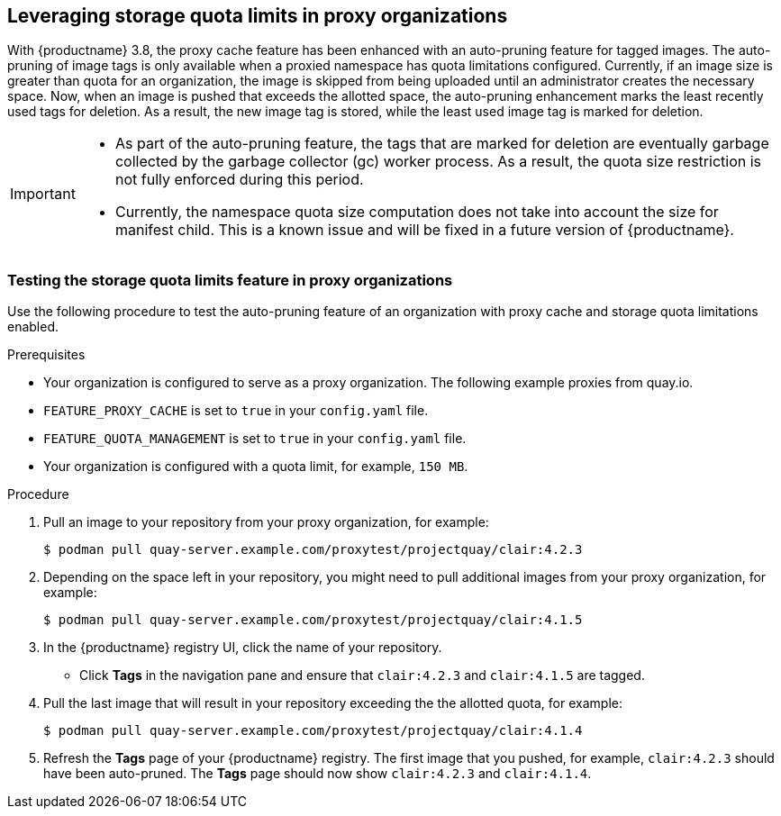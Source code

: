 :_content-type: CONCEPT
[id="proxy-cache-leveraging-storage-quota-limits"]
== Leveraging storage quota limits in proxy organizations 

With {productname} 3.8, the proxy cache feature has been enhanced with an auto-pruning feature for tagged images. The auto-pruning of image tags is only available when a proxied namespace has quota limitations configured. Currently, if an image size is greater than quota for an organization, the image is skipped from being uploaded until an administrator creates the necessary space. Now, when an image is pushed that exceeds the allotted space, the auto-pruning enhancement marks the least recently used tags for deletion. As a result, the new image tag is stored, while the least used image tag is marked for deletion. 

[IMPORTANT]
====
* As part of the auto-pruning feature, the tags that are marked for deletion are eventually garbage collected by the garbage collector (gc) worker process. As a result, the quota size restriction is not fully enforced during this period. 
* Currently, the namespace quota size computation does not take into account the size for manifest child. This is a known issue and will be fixed in a future version of {productname}. 
====

=== Testing the storage quota limits feature in proxy organizations 

Use the following procedure to test the auto-pruning feature of an organization with proxy cache and storage quota limitations enabled.

.Prerequisites 

* Your organization is configured to serve as a proxy organization. The following example proxies from quay.io. 

* `FEATURE_PROXY_CACHE` is set to `true` in your `config.yaml` file. 

* `FEATURE_QUOTA_MANAGEMENT` is set to `true` in your `config.yaml` file. 

* Your organization is configured with a quota limit, for example, `150 MB`. 

.Procedure 

. Pull an image to your repository from your proxy organization, for example:
+
----
$ podman pull quay-server.example.com/proxytest/projectquay/clair:4.2.3
----

. Depending on the space left in your repository, you might need to pull additional images from your proxy organization, for example:
+
----
$ podman pull quay-server.example.com/proxytest/projectquay/clair:4.1.5
----

. In the {productname} registry UI, click the name of your repository.

* Click *Tags* in the navigation pane and ensure that `clair:4.2.3` and `clair:4.1.5` are tagged. 

. Pull the last image that will result in your repository exceeding the the allotted quota, for example:
+
----
$ podman pull quay-server.example.com/proxytest/projectquay/clair:4.1.4
----

. Refresh the *Tags* page of your {productname} registry. The first image that you pushed, for example, `clair:4.2.3` should have been auto-pruned. The *Tags* page should now show `clair:4.2.3` and `clair:4.1.4`. 